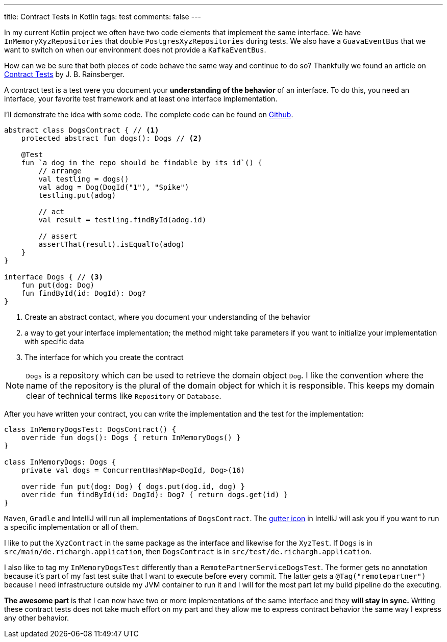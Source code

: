 ---
title: Contract Tests in Kotlin
tags: test
comments: false
---

In my current Kotlin project we often have two code elements that implement the same interface.
We have `InMemoryXyzRepositories` that double `PostgresXyzRepositories` during tests.
We also have a `GuavaEventBus` that we want to switch on when our environment does not provide a `KafkaEventBus`.

How can we be sure that both pieces of code behave the same way and continue to do so?
Thankfully we found an article on link:https://blog.thecodewhisperer.com/permalink/getting-started-with-contract-tests[Contract Tests] by J. B. Rainsberger.

A contract test is a test were you document your *understanding of the behavior* of an interface.
To do this, you need an interface, your favorite test framework and at least one interface implementation.

I'll demonstrate the idea with some code.
The complete code can be found on link:https://github.com/Richargh/contract-tests-krdl-kt-sandbox[Github].

[source,kotlin]
----
abstract class DogsContract { // <1>
    protected abstract fun dogs(): Dogs // <2>

    @Test
    fun `a dog in the repo should be findable by its id`() {
        // arrange
        val testling = dogs()
        val adog = Dog(DogId("1"), "Spike")
        testling.put(adog)

        // act
        val result = testling.findById(adog.id)

        // assert
        assertThat(result).isEqualTo(adog)
    }
}

interface Dogs { // <3>
    fun put(dog: Dog)
    fun findById(id: DogId): Dog?
}
----
<1> Create an abstract contact, where you document your understanding of the behavior
<2> a way to get your interface implementation; the method might take parameters if you want to initialize your implementation with specific data
<3> The interface for which you create the contract

NOTE: `Dogs` is a repository which can be used to retrieve the domain object `Dog`.
I like the convention where the name of the repository is the plural of the domain object for which it is responsible.
This keeps my domain clear of technical terms like `Repository` or `Database`.

After you have written your contract, you can write the implementation and the test for the implementation:

[source,kotlin]
----
class InMemoryDogsTest: DogsContract() {
    override fun dogs(): Dogs { return InMemoryDogs() }
}

class InMemoryDogs: Dogs {
    private val dogs = ConcurrentHashMap<DogId, Dog>(16)

    override fun put(dog: Dog) { dogs.put(dog.id, dog) }
    override fun findById(id: DogId): Dog? { return dogs.get(id) }
}
----

`Maven`, `Gradle` and IntelliJ will run all implementations of `DogsContract`.
The link:https://www.jetbrains.com/help/idea/settings-gutter-icons.html[gutter icon] in IntelliJ will ask you if you want to run a specific implementation or all of them.

I like to put the `XyzContract` in the same package as the interface and likewise for the `XyzTest`.
If `Dogs` is in `src/main/de.richargh.application`, then `DogsContract` is in `src/test/de.richargh.application`.

I also like to tag my `InMemoryDogsTest` differently than a `RemotePartnerServiceDogsTest`.
The former gets no annotation because it's part of my fast test suite that I want to execute before every commit.
The latter gets a `@Tag("remotepartner")` because I need infrastructure outside my JVM container to run it and I will for the most part let my build pipeline do the executing.

*The awesome part* is that I can now have two or more implementations of the same interface and they *will stay in sync.*
Writing these contract tests does not take much effort on my part
and they allow me to express contract behavior the same way I express any other behavior.
